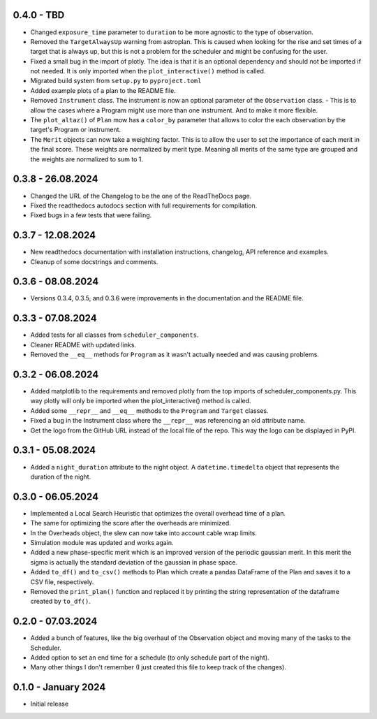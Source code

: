 0.4.0 - TBD
-----------

- Changed ``exposure_time`` parameter to ``duration`` to be more agnostic to the type of observation.
- Removed the ``TargetAlwaysUp`` warning from astroplan. This is caused when looking for the rise and set times
  of a target that is always up, but this is not a problem for the scheduler and might be confusing for the user.
- Fixed a small bug in the import of plotly. The idea is that it is an optional dependency and should not be
  imported if not needed. It is only imported when the ``plot_interactive()`` method is called.
- Migrated build system from ``setup.py`` to ``pyproject.toml``
- Added example plots of a plan to the README file.
- Removed ``Instrument`` class. The instrument is now an optional parameter of the ``Observation`` class.
  - This is to allow the cases where a Program might use more than one instrument. And to make it more flexible.
- The ``plot_altaz()`` of ``Plan`` mow has a ``color_by`` parameter that allows to color the each observation by
  the target's Program or instrument.
- The ``Merit`` objects can now take a weighting factor. This is to allow the user to set the importance of each 
  merit in the final score. These weights are normalized by merit type. Meaning all merits of the same type are grouped
  and the weights are normalized to sum to 1.


0.3.8 - 26.08.2024
------------------

- Changed the URL of the Changelog to be the one of the ReadTheDocs page.
- Fixed the readthedocs autodocs section with full requirements for compilation.
- Fixed bugs in a few tests that were failing.

0.3.7 - 12.08.2024
------------------

- New readthedocs documentation with installation instructions, changelog, API reference and examples.
- Cleanup of some docstrings and comments.

0.3.6 - 08.08.2024
------------------

- Versions 0.3.4, 0.3.5, and 0.3.6 were improvements in the documentation and the README file.

0.3.3 - 07.08.2024
------------------

- Added tests for all classes from ``scheduler_components``.
- Cleaner README with updated links.
- Removed the ``__eq__`` methods for ``Program`` as it wasn't actually needed and was causing problems.

0.3.2 - 06.08.2024
------------------

- Added matplotlib to the requirements and removed plotly from the top imports of scheduler_components.py.
  This way plotly will only be imported when the plot_interactive() method is called.
- Added some ``__repr__`` and ``__eq__`` methods to the ``Program`` and ``Target`` classes.
- Fixed a bug in the Instrument class where the ``__repr__`` was referencing an old attribute name.
- Get the logo from the GitHub URL instead of the local file of the repo. This way the logo can be
  displayed in PyPI.

0.3.1 - 05.08.2024
------------------

- Added a ``night_duration`` attribute to the night object. A ``datetime.timedelta`` object that represents 
  the duration of the night.

0.3.0 - 06.05.2024
------------------

- Implemented a Local Search Heuristic that optimizes the overall overhead time of a plan.
- The same for optimizing the score after the overheads are minimized.
- In the Overheads object, the slew can now take into account cable wrap limits.
- Simulation module was updated and works again.
- Added a new phase-specific merit which is an improved version of the periodic gaussian merit.
  In this merit the sigma is actually the standard deviation of the gaussian in phase space.
- Added ``to_df()`` and ``to_csv()`` methods to Plan which create a pandas DataFrame of the Plan and saves
  it to a CSV file, respectively.
- Removed the ``print_plan()`` function and replaced it by printing the string representation of the 
  dataframe created by ``to_df()``.

0.2.0 - 07.03.2024
------------------

- Added a bunch of features, like the big overhaul of the Observation object and moving many of
  the tasks to the Scheduler.
- Added option to set an end time for a schedule (to only schedule part of the night).
- Many other things I don't remember (I just created this file to keep track of the changes).

0.1.0 - January 2024
--------------------

- Initial release